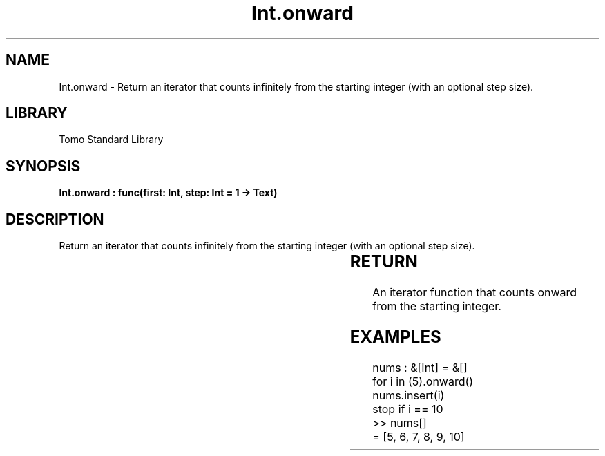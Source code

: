 '\" t
.\" Copyright (c) 2025 Bruce Hill
.\" All rights reserved.
.\"
.TH Int.onward 3 2025-04-19T14:30:40.360700 "Tomo man-pages"
.SH NAME
Int.onward \- Return an iterator that counts infinitely from the starting integer (with an optional step size).

.SH LIBRARY
Tomo Standard Library
.SH SYNOPSIS
.nf
.BI "Int.onward : func(first: Int, step: Int = 1 -> Text)"
.fi

.SH DESCRIPTION
Return an iterator that counts infinitely from the starting integer (with an optional step size).


.TS
allbox;
lb lb lbx lb
l l l l.
Name	Type	Description	Default
first	Int	The starting integer. 	-
step	Int	The increment step size. 	1
.TE
.SH RETURN
An iterator function that counts onward from the starting integer.

.SH EXAMPLES
.EX
nums : &[Int] = &[]
for i in (5).onward()
nums.insert(i)
stop if i == 10
>> nums[]
= [5, 6, 7, 8, 9, 10]
.EE
